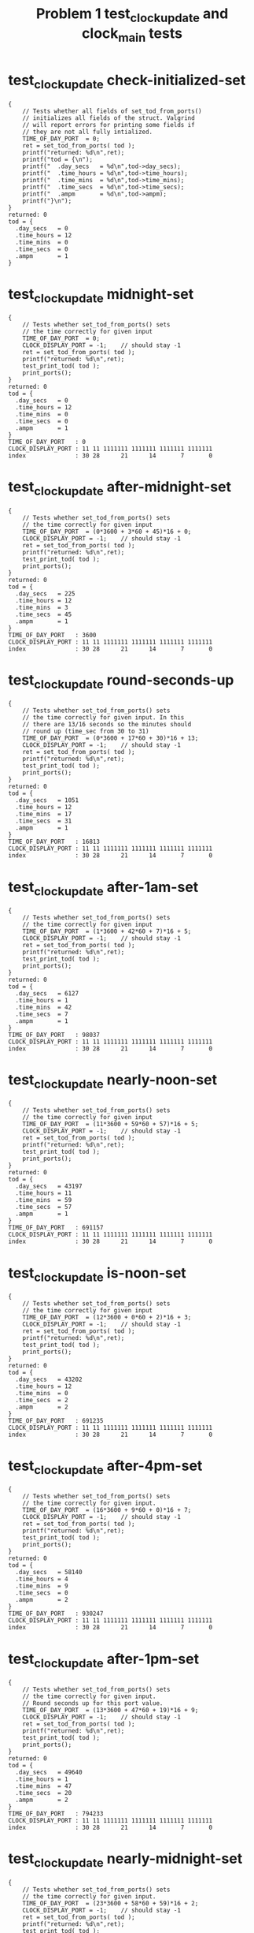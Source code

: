 #+TITLE: Problem 1 test_clock_update and clock_main tests
#+TESTY: PREFIX="prob1"
#+TESTY: USE_VALGRIND=1

* test_clock_update check-initialized-set
#+TESTY: program='./test_clock_update check-initialized-set'
#+BEGIN_SRC text
{
    // Tests whether all fields of set_tod_from_ports()
    // initializes all fields of the struct. Valgrind
    // will report errors for printing some fields if
    // they are not all fully intialized.
    TIME_OF_DAY_PORT  = 0;
    ret = set_tod_from_ports( tod );
    printf("returned: %d\n",ret);
    printf("tod = {\n"); 
    printf("  .day_secs   = %d\n",tod->day_secs);
    printf("  .time_hours = %d\n",tod->time_hours);
    printf("  .time_mins  = %d\n",tod->time_mins);
    printf("  .time_secs  = %d\n",tod->time_secs);
    printf("  .ampm       = %d\n",tod->ampm);
    printf("}\n");
}
returned: 0
tod = {
  .day_secs   = 0
  .time_hours = 12
  .time_mins  = 0
  .time_secs  = 0
  .ampm       = 1
}
#+END_SRC

* test_clock_update midnight-set
#+TESTY: program='./test_clock_update midnight-set'
#+BEGIN_SRC text
{
    // Tests whether set_tod_from_ports() sets
    // the time correctly for given input 
    TIME_OF_DAY_PORT  = 0;
    CLOCK_DISPLAY_PORT = -1;    // should stay -1
    ret = set_tod_from_ports( tod );
    printf("returned: %d\n",ret);
    test_print_tod( tod );
    print_ports();
}
returned: 0
tod = {
  .day_secs   = 0
  .time_hours = 12
  .time_mins  = 0
  .time_secs  = 0
  .ampm       = 1
}
TIME_OF_DAY_PORT   : 0
CLOCK_DISPLAY_PORT : 11 11 1111111 1111111 1111111 1111111
index              : 30 28      21      14       7       0
#+END_SRC

* test_clock_update after-midnight-set
#+TESTY: program='./test_clock_update after-midnight-set'

#+BEGIN_SRC text
{
    // Tests whether set_tod_from_ports() sets
    // the time correctly for given input 
    TIME_OF_DAY_PORT  = (0*3600 + 3*60 + 45)*16 + 0;
    CLOCK_DISPLAY_PORT = -1;    // should stay -1
    ret = set_tod_from_ports( tod );
    printf("returned: %d\n",ret);
    test_print_tod( tod );
    print_ports();
}
returned: 0
tod = {
  .day_secs   = 225
  .time_hours = 12
  .time_mins  = 3
  .time_secs  = 45
  .ampm       = 1
}
TIME_OF_DAY_PORT   : 3600
CLOCK_DISPLAY_PORT : 11 11 1111111 1111111 1111111 1111111
index              : 30 28      21      14       7       0
#+END_SRC

* test_clock_update round-seconds-up
#+TESTY: program='./test_clock_update round-seconds-up'

#+BEGIN_SRC text
{
    // Tests whether set_tod_from_ports() sets
    // the time correctly for given input. In this
    // there are 13/16 seconds so the minutes should
    // round up (time_sec from 30 to 31)
    TIME_OF_DAY_PORT  = (0*3600 + 17*60 + 30)*16 + 13;
    CLOCK_DISPLAY_PORT = -1;    // should stay -1
    ret = set_tod_from_ports( tod );
    printf("returned: %d\n",ret);
    test_print_tod( tod );
    print_ports();
}
returned: 0
tod = {
  .day_secs   = 1051
  .time_hours = 12
  .time_mins  = 17
  .time_secs  = 31
  .ampm       = 1
}
TIME_OF_DAY_PORT   : 16813
CLOCK_DISPLAY_PORT : 11 11 1111111 1111111 1111111 1111111
index              : 30 28      21      14       7       0
#+END_SRC

* test_clock_update after-1am-set
#+TESTY: program='./test_clock_update after-1am-set'

#+BEGIN_SRC text
{
    // Tests whether set_tod_from_ports() sets
    // the time correctly for given input 
    TIME_OF_DAY_PORT  = (1*3600 + 42*60 + 7)*16 + 5;
    CLOCK_DISPLAY_PORT = -1;    // should stay -1
    ret = set_tod_from_ports( tod );
    printf("returned: %d\n",ret);
    test_print_tod( tod );
    print_ports();
}
returned: 0
tod = {
  .day_secs   = 6127
  .time_hours = 1
  .time_mins  = 42
  .time_secs  = 7
  .ampm       = 1
}
TIME_OF_DAY_PORT   : 98037
CLOCK_DISPLAY_PORT : 11 11 1111111 1111111 1111111 1111111
index              : 30 28      21      14       7       0
#+END_SRC

* test_clock_update nearly-noon-set
#+TESTY: program='./test_clock_update nearly-noon-set'

#+BEGIN_SRC text
{
    // Tests whether set_tod_from_ports() sets
    // the time correctly for given input 
    TIME_OF_DAY_PORT  = (11*3600 + 59*60 + 57)*16 + 5;
    CLOCK_DISPLAY_PORT = -1;    // should stay -1
    ret = set_tod_from_ports( tod );
    printf("returned: %d\n",ret);
    test_print_tod( tod );
    print_ports();
}
returned: 0
tod = {
  .day_secs   = 43197
  .time_hours = 11
  .time_mins  = 59
  .time_secs  = 57
  .ampm       = 1
}
TIME_OF_DAY_PORT   : 691157
CLOCK_DISPLAY_PORT : 11 11 1111111 1111111 1111111 1111111
index              : 30 28      21      14       7       0
#+END_SRC

* test_clock_update is-noon-set
#+TESTY: program='./test_clock_update is-noon-set'

#+BEGIN_SRC text
{
    // Tests whether set_tod_from_ports() sets
    // the time correctly for given input 
    TIME_OF_DAY_PORT  = (12*3600 + 0*60 + 2)*16 + 3;
    CLOCK_DISPLAY_PORT = -1;    // should stay -1
    ret = set_tod_from_ports( tod );
    printf("returned: %d\n",ret);
    test_print_tod( tod );
    print_ports();
}
returned: 0
tod = {
  .day_secs   = 43202
  .time_hours = 12
  .time_mins  = 0
  .time_secs  = 2
  .ampm       = 2
}
TIME_OF_DAY_PORT   : 691235
CLOCK_DISPLAY_PORT : 11 11 1111111 1111111 1111111 1111111
index              : 30 28      21      14       7       0
#+END_SRC

* test_clock_update after-4pm-set
#+TESTY: program='./test_clock_update after-4pm-set'

#+BEGIN_SRC text
{
    // Tests whether set_tod_from_ports() sets
    // the time correctly for given input. 
    TIME_OF_DAY_PORT  = (16*3600 + 9*60 + 0)*16 + 7;
    CLOCK_DISPLAY_PORT = -1;    // should stay -1
    ret = set_tod_from_ports( tod );
    printf("returned: %d\n",ret);
    test_print_tod( tod );
    print_ports();
}
returned: 0
tod = {
  .day_secs   = 58140
  .time_hours = 4
  .time_mins  = 9
  .time_secs  = 0
  .ampm       = 2
}
TIME_OF_DAY_PORT   : 930247
CLOCK_DISPLAY_PORT : 11 11 1111111 1111111 1111111 1111111
index              : 30 28      21      14       7       0
#+END_SRC

* test_clock_update after-1pm-set
#+TESTY: program='./test_clock_update after-1pm-set'

#+BEGIN_SRC text
{
    // Tests whether set_tod_from_ports() sets
    // the time correctly for given input. 
    // Round seconds up for this port value.
    TIME_OF_DAY_PORT  = (13*3600 + 47*60 + 19)*16 + 9;
    CLOCK_DISPLAY_PORT = -1;    // should stay -1
    ret = set_tod_from_ports( tod );
    printf("returned: %d\n",ret);
    test_print_tod( tod );
    print_ports();
}
returned: 0
tod = {
  .day_secs   = 49640
  .time_hours = 1
  .time_mins  = 47
  .time_secs  = 20
  .ampm       = 2
}
TIME_OF_DAY_PORT   : 794233
CLOCK_DISPLAY_PORT : 11 11 1111111 1111111 1111111 1111111
index              : 30 28      21      14       7       0
#+END_SRC

* test_clock_update nearly-midnight-set
#+TESTY: program='./test_clock_update nearly-midnight-set'

#+BEGIN_SRC text
{
    // Tests whether set_tod_from_ports() sets
    // the time correctly for given input. 
    TIME_OF_DAY_PORT  = (23*3600 + 58*60 + 59)*16 + 2;
    CLOCK_DISPLAY_PORT = -1;    // should stay -1
    ret = set_tod_from_ports( tod );
    printf("returned: %d\n",ret);
    test_print_tod( tod );
    print_ports();
}
returned: 0
tod = {
  .day_secs   = 86339
  .time_hours = 11
  .time_mins  = 58
  .time_secs  = 59
  .ampm       = 2
}
TIME_OF_DAY_PORT   : 1381426
CLOCK_DISPLAY_PORT : 11 11 1111111 1111111 1111111 1111111
index              : 30 28      21      14       7       0
#+END_SRC

* test_clock_update check-initialized-display
#+TESTY: program='./test_clock_update check-initialized-display'
#+BEGIN_SRC text
{
    // Tests whether the int pointed to by dispint is
    // fully initialized by set_display_from_tod().
    // Valgrind will report errors when tryint to print
    // it if all bits are not set in it. Typically this
    // is done by setting dispint to 0 at the start of
    // the function.
    tod->day_secs   = (5*3600 + 19*60 + 48);
    tod->time_hours = 5;
    tod->time_mins  = 19;
    tod->time_secs  = 48;
    tod->ampm       = 1;
    ret = set_display_from_tod(*tod, dispint);
    printf("dispint in hex: %08X\n", *dispint);
}
dispint in hex: 101AD26F
#+END_SRC

* test_clock_update check-anything-display
#+TESTY: program='./test_clock_update check-anything-display'
#+BEGIN_SRC text
{
    // Tests whether the int pointed to by dispint can be
    // an arbitrary bit pattern and
    // set_display_from_tod() will still work correctly,
    // that it is not assuemd to be 0 or FFF...
    tod->day_secs   = (5*3600 + 19*60 + 48);
    tod->time_hours = 5;
    tod->time_mins  = 19;
    tod->time_secs  = 48;
    tod->ampm       = 1;
    *dispint = 0xFFFFFFFF;
    ret = set_display_from_tod(*tod, dispint);
    print_display_and_ports(ret, dispint);
    *dispint = 0xAAAAAAAA;
    ret = set_display_from_tod(*tod, dispint);
    print_display_and_ports(ret, dispint);
    *dispint = 0x02020202;
    ret = set_display_from_tod(*tod, dispint);
    print_display_and_ports(ret, dispint);
}
ret: 0
dispint bits       : 00 01 0000000 1101011 0100100 1101111
index              : 30 28      21      14       7       0

TIME_OF_DAY_PORT   : 0
CLOCK_DISPLAY_PORT : 00 00 0000000 0000000 0000000 0000000
index              : 30 28      21      14       7       0

Display based on dispint:
     ####      # ####   
     #         # #  #   
     #    o    # #  #   
     ####      # ####   
        # o    #    #   
        #      #    # AM
     ####      # ####   
ret: 0
dispint bits       : 00 01 0000000 1101011 0100100 1101111
index              : 30 28      21      14       7       0

TIME_OF_DAY_PORT   : 0
CLOCK_DISPLAY_PORT : 00 01 0000000 1101011 0100100 1101111
index              : 30 28      21      14       7       0

Display based on dispint:
     ####      # ####   
     #         # #  #   
     #    o    # #  #   
     ####      # ####   
        # o    #    #   
        #      #    # AM
     ####      # ####   
ret: 0
dispint bits       : 00 01 0000000 1101011 0100100 1101111
index              : 30 28      21      14       7       0

TIME_OF_DAY_PORT   : 0
CLOCK_DISPLAY_PORT : 00 01 0000000 1101011 0100100 1101111
index              : 30 28      21      14       7       0

Display based on dispint:
     ####      # ####   
     #         # #  #   
     #    o    # #  #   
     ####      # ####   
        # o    #    #   
        #      #    # AM
     ####      # ####   
#+END_SRC

* test_clock_update after-1am-display
#+TESTY: program='./test_clock_update after-1am-display'

#+BEGIN_SRC text
{
    // Tests whether set_display_from_tod() sets
    // the the specified integer bits correctly from
    // a tod struct. 
    tod->day_secs   = 1*3600 + 52*60 + 7;
    tod->time_hours = 1;
    tod->time_mins  = 42;
    tod->time_secs  = 7;
    tod->ampm       = 1;
    TIME_OF_DAY_PORT  = -1;     // should stay -1
    CLOCK_DISPLAY_PORT = -1;    // should stay -1
    ret = set_display_from_tod(*tod, dispint);
    print_display_and_ports(ret, dispint);
}
ret: 0
dispint bits       : 00 01 0000000 0100100 0101110 1011101
index              : 30 28      21      14       7       0

TIME_OF_DAY_PORT   : -1
CLOCK_DISPLAY_PORT : 11 11 1111111 1111111 1111111 1111111
index              : 30 28      21      14       7       0

Display based on dispint:
        #   #  # ####   
        #   #  #    #   
        # o #  #    #   
        #   #### ####   
        # o    # #      
        #      # #    AM
        #      # ####   
#+END_SRC

* test_clock_update nearly-noon-display
#+TESTY: program='./test_clock_update nearly-noon-display'

#+BEGIN_SRC text
{
    // Tests whether set_display_from_tod() sets
    // the the specified integer bits correctly from
    // a tod struct. 
    tod->day_secs   = 11*3600 + 58*60 + 57;
    tod->time_hours = 11;
    tod->time_mins  = 58;
    tod->time_secs  = 57;
    tod->ampm       = 1;
    TIME_OF_DAY_PORT  = -1;     // should stay -1
    CLOCK_DISPLAY_PORT = -1;    // should stay -1
    ret = set_display_from_tod(*tod, dispint);
    print_display_and_ports(ret, dispint);
}
ret: 0
dispint bits       : 00 01 0100100 0100100 1101011 1111111
index              : 30 28      21      14       7       0

TIME_OF_DAY_PORT   : -1
CLOCK_DISPLAY_PORT : 11 11 1111111 1111111 1111111 1111111
index              : 30 28      21      14       7       0

Display based on dispint:
   #    #   #### ####   
   #    #   #    #  #   
   #    # o #    #  #   
   #    #   #### ####   
   #    # o    # #  #   
   #    #      # #  # AM
   #    #   #### ####   
#+END_SRC

* test_clock_update is-noon-display
#+TESTY: program='./test_clock_update is-noon-display'

#+BEGIN_SRC text
{
    // Tests whether set_display_from_tod() sets
    // the the specified integer bits correctly from
    // a tod struct. 
    tod->day_secs   = (12*3600 + 0*60 + 2);
    tod->time_hours = 11;
    tod->time_mins  = 58;
    tod->time_secs  = 57;
    tod->ampm       = 2;
    TIME_OF_DAY_PORT  = -1;     // should stay -1
    CLOCK_DISPLAY_PORT = -1;    // should stay -1
    ret = set_display_from_tod(*tod, dispint);
    print_display_and_ports(ret, dispint);
}
ret: 0
dispint bits       : 00 10 0100100 0100100 1101011 1111111
index              : 30 28      21      14       7       0

TIME_OF_DAY_PORT   : -1
CLOCK_DISPLAY_PORT : 11 11 1111111 1111111 1111111 1111111
index              : 30 28      21      14       7       0

Display based on dispint:
   #    #   #### ####   
   #    #   #    #  #   
   #    # o #    #  #   
   #    #   #### ####   
   #    # o    # #  #   
   #    #      # #  #   
   #    #   #### #### PM
#+END_SRC

* test_clock_update after-1pm-display
#+TESTY: program='./test_clock_update after-1pm-display'

#+BEGIN_SRC text
{
    // Tests whether set_display_from_tod() sets
    // the the specified integer bits correctly from
    // a tod struct. 
    tod->day_secs   = (13*3600 + 47*60 + 20);
    tod->time_hours = 1;
    tod->time_mins  = 47;
    tod->time_secs  = 20;
    tod->ampm       = 2;
    TIME_OF_DAY_PORT  = -1;     // should stay -1
    CLOCK_DISPLAY_PORT = -1;    // should stay -1
    ret = set_display_from_tod(*tod, dispint);
    print_display_and_ports(ret, dispint);
}
ret: 0
dispint bits       : 00 10 0000000 0100100 0101110 0100101
index              : 30 28      21      14       7       0

TIME_OF_DAY_PORT   : -1
CLOCK_DISPLAY_PORT : 11 11 1111111 1111111 1111111 1111111
index              : 30 28      21      14       7       0

Display based on dispint:
        #   #  # ####   
        #   #  #    #   
        # o #  #    #   
        #   ####    #   
        # o    #    #   
        #      #    #   
        #      #    # PM
#+END_SRC

* test_clock_update after-4pm-display
#+TESTY: program='./test_clock_update after-4pm-display'

#+BEGIN_SRC text
{
    // Tests whether set_display_from_tod() sets
    // the the specified integer bits correctly from
    // a tod struct. 
    tod->day_secs   = (16*3600 + 9*60 + 0);
    tod->time_hours = 4;
    tod->time_mins  = 9;
    tod->time_secs  = 0;
    tod->ampm       = 2;
    TIME_OF_DAY_PORT  = -1;     // should stay -1
    CLOCK_DISPLAY_PORT = -1;    // should stay -1
    ret = set_display_from_tod(*tod, dispint);
    print_display_and_ports(ret, dispint);
}
ret: 0
dispint bits       : 00 10 0000000 0101110 1110111 1101111
index              : 30 28      21      14       7       0

TIME_OF_DAY_PORT   : -1
CLOCK_DISPLAY_PORT : 11 11 1111111 1111111 1111111 1111111
index              : 30 28      21      14       7       0

Display based on dispint:
     #  #   #### ####   
     #  #   #  # #  #   
     #  # o #  # #  #   
     ####   #  # ####   
        # o #  #    #   
        #   #  #    #   
        #   #### #### PM
#+END_SRC

* test_clock_update nearly-midnight-display
#+TESTY: program='./test_clock_update nearly-midnight-display'

#+BEGIN_SRC text
{
    // Tests whether set_display_from_tod() sets
    // the the specified integer bits correctly from
    // a tod struct. 
    tod->day_secs   = (23*3600 + 58*60 + 59);
    tod->time_hours = 11;
    tod->time_mins  = 58;
    tod->time_secs  = 59;
    tod->ampm       = 2;
    TIME_OF_DAY_PORT  = -1;     // should stay -1
    CLOCK_DISPLAY_PORT = -1;    // should stay -1
    ret = set_display_from_tod(*tod, dispint);
    print_display_and_ports(ret, dispint);
}
ret: 0
dispint bits       : 00 10 0100100 0100100 1101011 1111111
index              : 30 28      21      14       7       0

TIME_OF_DAY_PORT   : -1
CLOCK_DISPLAY_PORT : 11 11 1111111 1111111 1111111 1111111
index              : 30 28      21      14       7       0

Display based on dispint:
   #    #   #### ####   
   #    #   #    #  #   
   #    # o #    #  #   
   #    #   #### ####   
   #    # o    # #  #   
   #    #      # #  #   
   #    #   #### #### PM
#+END_SRC

* test_clock_update after-1am-update
#+TESTY: program='./test_clock_update after-1am-update'

#+BEGIN_SRC text
{
    // Tests whether clock_update() correctly changes
    // CLOCK_DISPLAY_PORT to target bits based on
    // TIME_OF_DAY_PORT
    TIME_OF_DAY_PORT  = (1*3600 + 42*60 + 7)*16 + 5;
    CLOCK_DISPLAY_PORT = -1;
    ret = clock_update();   // updates DISPLAY
    printf("ret: %d\n",ret);
    print_ports();  printf("\n");
    printf("Display based on CLOCK_DISPLAY_PORT:\n");
    print_clock_display();
}
ret: 0
TIME_OF_DAY_PORT   : 98037
CLOCK_DISPLAY_PORT : 00 01 0000000 0100100 0101110 1011101
index              : 30 28      21      14       7       0

Display based on CLOCK_DISPLAY_PORT:
        #   #  # ####   
        #   #  #    #   
        # o #  #    #   
        #   #### ####   
        # o    # #      
        #      # #    AM
        #      # ####   
#+END_SRC

* test_clock_update nearly-noon-update
#+TESTY: program='./test_clock_update nearly-noon-update'

#+BEGIN_SRC text
{
    // Tests whether clock_update() correctly changes
    // CLOCK_DISPLAY_PORT to target bits based on
    // TIME_OF_DAY_PORT
    TIME_OF_DAY_PORT  = (11*3600 + 59*60 + 57)*16 + 5;
    CLOCK_DISPLAY_PORT = -1;
    ret = clock_update();   // updates DISPLAY
    printf("ret: %d\n",ret);
    print_ports();  printf("\n");
    printf("Display based on CLOCK_DISPLAY_PORT:\n");
    print_clock_display();
}
ret: 0
TIME_OF_DAY_PORT   : 691157
CLOCK_DISPLAY_PORT : 00 01 0100100 0100100 1101011 1101111
index              : 30 28      21      14       7       0

Display based on CLOCK_DISPLAY_PORT:
   #    #   #### ####   
   #    #   #    #  #   
   #    # o #    #  #   
   #    #   #### ####   
   #    # o    #    #   
   #    #      #    # AM
   #    #   #### ####   
#+END_SRC

* test_clock_update is-noon-update
#+TESTY: program='./test_clock_update is-noon-update'

#+BEGIN_SRC text
{
    // Tests whether clock_update() correctly changes
    // CLOCK_DISPLAY_PORT to target bits based on
    // TIME_OF_DAY_PORT
    TIME_OF_DAY_PORT  = (12*3600 + 0*60 + 2)*16 + 3;
    CLOCK_DISPLAY_PORT = -1;
    ret = clock_update();   // updates DISPLAY
    printf("ret: %d\n",ret);
    print_ports();  printf("\n");
    printf("Display based on CLOCK_DISPLAY_PORT:\n");
    print_clock_display();
}
ret: 0
TIME_OF_DAY_PORT   : 691235
CLOCK_DISPLAY_PORT : 00 10 0100100 1011101 1110111 1110111
index              : 30 28      21      14       7       0

Display based on CLOCK_DISPLAY_PORT:
   # ####   #### ####   
   #    #   #  # #  #   
   #    # o #  # #  #   
   # ####   #  # #  #   
   # #    o #  # #  #   
   # #      #  # #  #   
   # ####   #### #### PM
#+END_SRC

* test_clock_update after-1pm-update
#+TESTY: program='./test_clock_update after-1pm-update'

#+BEGIN_SRC text
{
    // Tests whether clock_update() correctly changes
    // CLOCK_DISPLAY_PORT to target bits based on
    // TIME_OF_DAY_PORT
    // Round seconds up for this port value.
    TIME_OF_DAY_PORT  = (13*3600 + 2*60 + 0)*16 + 9;
    CLOCK_DISPLAY_PORT = -1;
    ret = clock_update();   // updates DISPLAY
    printf("ret: %d\n",ret);
    print_ports();  printf("\n");
    printf("Display based on CLOCK_DISPLAY_PORT:\n");
    print_clock_display();
}
ret: 0
TIME_OF_DAY_PORT   : 750729
CLOCK_DISPLAY_PORT : 00 10 0000000 0100100 1110111 1011101
index              : 30 28      21      14       7       0

Display based on CLOCK_DISPLAY_PORT:
        #   #### ####   
        #   #  #    #   
        # o #  #    #   
        #   #  # ####   
        # o #  # #      
        #   #  # #      
        #   #### #### PM
#+END_SRC

* test_clock_update after-10pm-update
#+TESTY: program='./test_clock_update after-10pm-update'

#+BEGIN_SRC text
{
    // Tests whether clock_update() correctly changes
    // CLOCK_DISPLAY_PORT to target bits based on
    // TIME_OF_DAY_PORT
    TIME_OF_DAY_PORT  = (22*3600 + 46*60 + 21)*16 + 3;
    CLOCK_DISPLAY_PORT = -1;
    ret = clock_update();   // updates DISPLAY
    printf("ret: %d\n",ret);
    print_ports();  printf("\n");
    printf("Display based on CLOCK_DISPLAY_PORT:\n");
    print_clock_display();
}
ret: 0
TIME_OF_DAY_PORT   : 1311699
CLOCK_DISPLAY_PORT : 00 10 0100100 1110111 0101110 1111011
index              : 30 28      21      14       7       0

Display based on CLOCK_DISPLAY_PORT:
   # ####   #  # ####   
   # #  #   #  # #      
   # #  # o #  # #      
   # #  #   #### ####   
   # #  # o    # #  #   
   # #  #      # #  #   
   # ####      # #### PM
#+END_SRC

* test_clock_update nearly-midnight-update
#+TESTY: program='./test_clock_update nearly-midnight-update'

#+BEGIN_SRC text
{
    // Tests whether clock_update() correctly changes
    // CLOCK_DISPLAY_PORT to target bits based on
    // TIME_OF_DAY_PORT
    TIME_OF_DAY_PORT  = (23*3600 + 58*60 + 59)*16 + 2;
    CLOCK_DISPLAY_PORT = -1;
    ret = clock_update();   // updates DISPLAY
    printf("ret: %d\n",ret);
    print_ports();  printf("\n");
    printf("Display based on CLOCK_DISPLAY_PORT:\n");
    print_clock_display();
}
ret: 0
TIME_OF_DAY_PORT   : 1381426
CLOCK_DISPLAY_PORT : 00 10 0100100 0100100 1101011 1111111
index              : 30 28      21      14       7       0

Display based on CLOCK_DISPLAY_PORT:
   #    #   #### ####   
   #    #   #    #  #   
   #    # o #    #  #   
   #    #   #### ####   
   #    # o    # #  #   
   #    #      # #  #   
   #    #   #### #### PM
#+END_SRC

* test_clock_update bad-port-range-set
#+TESTY: program='./test_clock_update bad-port-range-set'

#+BEGIN_SRC text
{
    // Checks that when the port has a negative or
    // too-large value, set_tod_from_ports() errors
    // out and does not alter the tod struct
    TIME_OF_DAY_PORT  = -211;   // negative
    CLOCK_DISPLAY_PORT = -1;    // should stay -1
    tod->day_secs   = 0;
    tod->time_hours = 0;        // should not change these
    tod->time_mins  = 0;
    tod->time_secs  = 0;
    tod->ampm       = 0;
    ret = set_tod_from_ports( tod );
    printf("returned: %d\n",ret);
    test_print_tod( tod );
    print_ports();
                         // port is too high
    TIME_OF_DAY_PORT  = (24*3600 + 3*60 + 2)*16 + 5;
    CLOCK_DISPLAY_PORT = -1;    // should stay -1
    tod->day_secs   = -1;
    tod->time_hours = -1;        // should not change these
    tod->time_mins  = -1;
    tod->time_secs  = -1;
    tod->ampm       = -1;
    ret = set_tod_from_ports( tod );
    printf("returned: %d\n",ret);
    test_print_tod( tod );
    print_ports();
}
returned: 1
tod = {
  .day_secs   = 0
  .time_hours = 0
  .time_mins  = 0
  .time_secs  = 0
  .ampm       = 0
}
TIME_OF_DAY_PORT   : -211
CLOCK_DISPLAY_PORT : 11 11 1111111 1111111 1111111 1111111
index              : 30 28      21      14       7       0
returned: 1
tod = {
  .day_secs   = -1
  .time_hours = -1
  .time_mins  = -1
  .time_secs  = -1
  .ampm       = -1
}
TIME_OF_DAY_PORT   : 1385317
CLOCK_DISPLAY_PORT : 11 11 1111111 1111111 1111111 1111111
index              : 30 28      21      14       7       0
#+END_SRC

* test_clock_update bad-port-range-update
#+TESTY: program='./test_clock_update bad-port-range-update'

#+BEGIN_SRC text
{
    // Checks that when the port has a negative or
    // too-large value, clock_update() errors
    // out and does not alter anything.
    TIME_OF_DAY_PORT  = (25*3600 + 23*60 + 32)*16 + 2;
    CLOCK_DISPLAY_PORT = -1;
    ret = clock_update();   // should error
    printf("ret: %d\n",ret);
    print_ports();  printf("\n");
    printf("Display based on CLOCK_DISPLAY_PORT:\n");
    print_clock_display();

    TIME_OF_DAY_PORT  = -4097;
    CLOCK_DISPLAY_PORT = 0;
    ret = clock_update();   // should error
    printf("ret: %d\n",ret);
    print_ports();  printf("\n");
    printf("Display based on CLOCK_DISPLAY_PORT:\n");
    print_clock_display();
}
ret: 1
TIME_OF_DAY_PORT   : 1462594
CLOCK_DISPLAY_PORT : 11 11 1111111 1111111 1111111 1111111
index              : 30 28      21      14       7       0

Display based on CLOCK_DISPLAY_PORT:
#### ####   #### ####   
#  # #  #   #  # #  #   
#  # #  # o #  # #  #   
#### ####   #### ####   
#  # #  # o #  # #  #   
#  # #  #   #  # #  # AM
#### ####   #### #### PM
ret: 1
TIME_OF_DAY_PORT   : -4097
CLOCK_DISPLAY_PORT : 00 00 0000000 0000000 0000000 0000000
index              : 30 28      21      14       7       0

Display based on CLOCK_DISPLAY_PORT:
                        
                        
          o             
                        
          o             
                        
                        
#+END_SRC

* test_clock_update field-ranges-display
#+TESTY: program='./test_clock_update field-ranges-display'

#+BEGIN_SRC text
{
    // Tests whether set_display_from_tod() checks for
    // ranges of hours, minutes, seconds, etc. and errors
    // out if they are invalid.
    printf("HOURS BAD\n");
    tod->day_secs   = (22*3600 + 31*60 + 33);
    tod->time_hours = -5;       // negative
    tod->time_mins  = 31;
    tod->time_secs  = 33;
    tod->ampm       = 2;
    TIME_OF_DAY_PORT  = -1;     // should stay -1
    CLOCK_DISPLAY_PORT = -1;    // should stay -1
    *dispint = -1;              // should stay -1
    ret = set_display_from_tod(*tod, dispint);
    print_display_and_ports(ret, dispint);
    printf("MINUTES BAD\n");
    tod->day_secs   = (22*3600 + 31*60 + 33);
    tod->time_hours = 22;
    tod->time_mins  = 76;       // too large
    tod->time_secs  = 33;
    tod->ampm       = 2;
    TIME_OF_DAY_PORT  = -1;     // should stay -1
    CLOCK_DISPLAY_PORT = -1;    // should stay -1
    *dispint = 0;              // should stay 0
    ret = set_display_from_tod(*tod, dispint);
    print_display_and_ports(ret, dispint);
    printf("SECONDS BAD\n");
    tod->day_secs   = (22*3600 + 31*60 + 33);
    tod->time_hours = 22;
    tod->time_mins  = 31;
    tod->time_secs  = -33;      // negative
    tod->ampm       = 2;
    TIME_OF_DAY_PORT  = -1;     // should stay -1
    CLOCK_DISPLAY_PORT = -1;    // should stay -1
    *dispint = -1;              // should stay -1
    ret = set_display_from_tod(*tod, dispint);
    print_display_and_ports(ret, dispint);
    printf("AMPM BAD\n");
    tod->day_secs   = (22*3600 + 31*60 + 33);
    tod->time_hours = 22;
    tod->time_mins  = 31;
    tod->time_secs  = -33;      // negative
    tod->ampm       = 0;
    TIME_OF_DAY_PORT  = -1;     // should stay -1
    CLOCK_DISPLAY_PORT = 0;     // should stay -1
    *dispint = 0;               // should stay 0
    ret = set_display_from_tod(*tod, dispint);
    print_display_and_ports(ret, dispint);
}
HOURS BAD
ret: 1
dispint bits       : 11 11 1111111 1111111 1111111 1111111
index              : 30 28      21      14       7       0

TIME_OF_DAY_PORT   : -1
CLOCK_DISPLAY_PORT : 11 11 1111111 1111111 1111111 1111111
index              : 30 28      21      14       7       0

Display based on dispint:
#### ####   #### ####   
#  # #  #   #  # #  #   
#  # #  # o #  # #  #   
#### ####   #### ####   
#  # #  # o #  # #  #   
#  # #  #   #  # #  # AM
#### ####   #### #### PM
MINUTES BAD
ret: 1
dispint bits       : 00 00 0000000 0000000 0000000 0000000
index              : 30 28      21      14       7       0

TIME_OF_DAY_PORT   : -1
CLOCK_DISPLAY_PORT : 11 11 1111111 1111111 1111111 1111111
index              : 30 28      21      14       7       0

Display based on dispint:
                        
                        
          o             
                        
          o             
                        
                        
SECONDS BAD
ret: 1
dispint bits       : 11 11 1111111 1111111 1111111 1111111
index              : 30 28      21      14       7       0

TIME_OF_DAY_PORT   : -1
CLOCK_DISPLAY_PORT : 11 11 1111111 1111111 1111111 1111111
index              : 30 28      21      14       7       0

Display based on dispint:
#### ####   #### ####   
#  # #  #   #  # #  #   
#  # #  # o #  # #  #   
#### ####   #### ####   
#  # #  # o #  # #  #   
#  # #  #   #  # #  # AM
#### ####   #### #### PM
AMPM BAD
ret: 1
dispint bits       : 00 00 0000000 0000000 0000000 0000000
index              : 30 28      21      14       7       0

TIME_OF_DAY_PORT   : -1
CLOCK_DISPLAY_PORT : 00 00 0000000 0000000 0000000 0000000
index              : 30 28      21      14       7       0

Display based on dispint:
                        
                        
          o             
                        
          o             
                        
                        
#+END_SRC

* test_clock_update repeated-calls-set
#+TESTY: program='./test_clock_update repeated-calls-set'

#+BEGIN_SRC text
{
    // Tests whether repeated calls to set_tod_from_ports() 
    // work correctly for given inputs. 
    printf("\n====AFTER 1 AM====\n");
    TIME_OF_DAY_PORT  = (1*3600 + 36*60 + 18)*16 + 2;
    CLOCK_DISPLAY_PORT = -1;    // should stay -1
    ret = set_tod_from_ports( tod );
    printf("returned: %d\n",ret);
    test_print_tod( tod );
    print_ports();
    printf("\n====NEARLY MIDNIGHT====\n");
    TIME_OF_DAY_PORT  = (23*3600 + 54*60 + 13)*16 + 1;
    CLOCK_DISPLAY_PORT = -1;    // should stay -1
    ret = set_tod_from_ports( tod );
    printf("returned: %d\n",ret);
    test_print_tod( tod );
    print_ports();
    printf("\n====LATE MORNING (round seconds up)====\n");
    TIME_OF_DAY_PORT  = (10*3600 + 46*60 + 35)*16 + 12;
    CLOCK_DISPLAY_PORT = -1;    // should stay -1
    ret = set_tod_from_ports( tod );
    printf("returned: %d\n",ret);
    test_print_tod( tod );
    print_ports();
}

====AFTER 1 AM====
returned: 0
tod = {
  .day_secs   = 5778
  .time_hours = 1
  .time_mins  = 36
  .time_secs  = 18
  .ampm       = 1
}
TIME_OF_DAY_PORT   : 92450
CLOCK_DISPLAY_PORT : 11 11 1111111 1111111 1111111 1111111
index              : 30 28      21      14       7       0

====NEARLY MIDNIGHT====
returned: 0
tod = {
  .day_secs   = 86053
  .time_hours = 11
  .time_mins  = 54
  .time_secs  = 13
  .ampm       = 2
}
TIME_OF_DAY_PORT   : 1376849
CLOCK_DISPLAY_PORT : 11 11 1111111 1111111 1111111 1111111
index              : 30 28      21      14       7       0

====LATE MORNING (round seconds up)====
returned: 0
tod = {
  .day_secs   = 38796
  .time_hours = 10
  .time_mins  = 46
  .time_secs  = 36
  .ampm       = 1
}
TIME_OF_DAY_PORT   : 620732
CLOCK_DISPLAY_PORT : 11 11 1111111 1111111 1111111 1111111
index              : 30 28      21      14       7       0
#+END_SRC

* test_clock_update repeated-calls-display
#+TESTY: program='./test_clock_update repeated-calls-display'

#+BEGIN_SRC text
{
    // Tests repeated set_display_from_tod() 
    // calls to determine if it works correctly 
    printf("\n====LATE MORNING====\n");
    tod->day_secs   = (11*3600 + 13*60 + 29);
    tod->time_hours = 11;
    tod->time_mins  = 13;
    tod->time_secs  = 29;
    tod->ampm       = 1;
    TIME_OF_DAY_PORT  = -1;     // should stay -1
    CLOCK_DISPLAY_PORT = -1;    // should stay -1
    ret = set_display_from_tod(*tod, dispint);
    print_display_and_ports(ret, dispint);
    printf("\n====JUST AFTER NOON====\n");
    tod->day_secs   = (12*3600 + 1*60 + 54);
    tod->time_hours = 12;
    tod->time_mins  = 1;
    tod->time_secs  = 54;
    tod->ampm       = 2;
    TIME_OF_DAY_PORT  = -1;     // should stay -1
    CLOCK_DISPLAY_PORT = -1;    // should stay -1
    ret = set_display_from_tod(*tod, dispint);
    print_display_and_ports(ret, dispint);
    printf("\n====AFTER 8 PM====\n");
    tod->day_secs   = (18*3600 + 7*60 + 6);
    tod->time_hours = 8;
    tod->time_mins  = 7;
    tod->time_secs  = 6;
    tod->ampm       = 2;
    TIME_OF_DAY_PORT  = -1;     // should stay -1
    CLOCK_DISPLAY_PORT = -1;    // should stay -1
    ret = set_display_from_tod(*tod, dispint);
    print_display_and_ports(ret, dispint);
}

====LATE MORNING====
ret: 0
dispint bits       : 00 01 0100100 0100100 0100100 1101101
index              : 30 28      21      14       7       0

TIME_OF_DAY_PORT   : -1
CLOCK_DISPLAY_PORT : 11 11 1111111 1111111 1111111 1111111
index              : 30 28      21      14       7       0

Display based on dispint:
   #    #      # ####   
   #    #      #    #   
   #    # o    #    #   
   #    #      # ####   
   #    # o    #    #   
   #    #      #    # AM
   #    #      # ####   

====JUST AFTER NOON====
ret: 0
dispint bits       : 00 10 0100100 1011101 1110111 0100100
index              : 30 28      21      14       7       0

TIME_OF_DAY_PORT   : -1
CLOCK_DISPLAY_PORT : 11 11 1111111 1111111 1111111 1111111
index              : 30 28      21      14       7       0

Display based on dispint:
   # ####   ####    #   
   #    #   #  #    #   
   #    # o #  #    #   
   # ####   #  #    #   
   # #    o #  #    #   
   # #      #  #    #   
   # ####   ####    # PM

====AFTER 8 PM====
ret: 0
dispint bits       : 00 10 0000000 1111111 1110111 0100101
index              : 30 28      21      14       7       0

TIME_OF_DAY_PORT   : -1
CLOCK_DISPLAY_PORT : 11 11 1111111 1111111 1111111 1111111
index              : 30 28      21      14       7       0

Display based on dispint:
     ####   #### ####   
     #  #   #  #    #   
     #  # o #  #    #   
     ####   #  #    #   
     #  # o #  #    #   
     #  #   #  #    #   
     ####   ####    # PM
#+END_SRC

* test_clock_update repeated-calls-update
#+TESTY: program='./test_clock_update repeated-calls-update'

#+BEGIN_SRC text
{
    // Tests whether repeated calls to clock_update()
    // work correctly for given inputs. 
    printf("\n====AFTER 12 AM====\n");
    TIME_OF_DAY_PORT  = (0*3600 + 35*60 + 21)*16 + 4;
    CLOCK_DISPLAY_PORT = -1;
    ret = clock_update();   // updates DISPLAY
    printf("ret: %d\n",ret);
    print_ports();  printf("\n");
    printf("Display based on CLOCK_DISPLAY_PORT:\n");
    print_clock_display();
    printf("\n====AFTER 8 AM====\n");
    TIME_OF_DAY_PORT  = (8*3600 + 11*60 + 2)*16 + 3;
    CLOCK_DISPLAY_PORT = -1;
    ret = clock_update();   // updates DISPLAY
    printf("ret: %d\n",ret);
    print_ports();  printf("\n");
    printf("Display based on CLOCK_DISPLAY_PORT:\n");
    print_clock_display();
    printf("\n====AFTER 11 PM====\n");
    TIME_OF_DAY_PORT  = (23*3600 + 3*60 + 48)*16 + 12;
    CLOCK_DISPLAY_PORT = -1;
    ret = clock_update();   // updates DISPLAY
    printf("ret: %d\n",ret);
    print_ports();  printf("\n");
    printf("Display based on CLOCK_DISPLAY_PORT:\n");
    print_clock_display();
}

====AFTER 12 AM====
ret: 0
TIME_OF_DAY_PORT   : 33940
CLOCK_DISPLAY_PORT : 00 01 0100100 1011101 1101101 1101011
index              : 30 28      21      14       7       0

Display based on CLOCK_DISPLAY_PORT:
   # ####   #### ####   
   #    #      # #      
   #    # o    # #      
   # ####   #### ####   
   # #    o    #    #   
   # #         #    # AM
   # ####   #### ####   

====AFTER 8 AM====
ret: 0
TIME_OF_DAY_PORT   : 471395
CLOCK_DISPLAY_PORT : 00 01 0000000 1111111 0100100 0100100
index              : 30 28      21      14       7       0

Display based on CLOCK_DISPLAY_PORT:
     ####      #    #   
     #  #      #    #   
     #  # o    #    #   
     ####      #    #   
     #  # o    #    #   
     #  #      #    # AM
     ####      #    #   

====AFTER 11 PM====
ret: 0
TIME_OF_DAY_PORT   : 1328460
CLOCK_DISPLAY_PORT : 00 10 0100100 0100100 1110111 1101101
index              : 30 28      21      14       7       0

Display based on CLOCK_DISPLAY_PORT:
   #    #   #### ####   
   #    #   #  #    #   
   #    # o #  #    #   
   #    #   #  # ####   
   #    # o #  #    #   
   #    #   #  #    #   
   #    #   #### #### PM
#+END_SRC

* clock_main 197536 is 3:25am

#+TESTY: program='./clock_main 197536'
#+BEGIN_SRC text
TIME_OF_DAY_PORT set to: 197536
result = set_tod_from_ports(&tod );
result: 0
tod = {
  .day_secs   = 12346
  .time_hours = 3
  .time_mins  = 25
  .time_secs  = 46
  .ampm       = 1
}              
Simulated time is: 03 : 25 : 46 am
result = set_display_from_tod(tod, &display);
result: 0
display is
bits:  00 01 0000000 1101101 1011101 1101011
index: 30 28      21      14       7       0

result = clock_update();
result: 0
CLOCK_DISPLAY_PORT is
bits:  00 01 0000000 1101101 1011101 1101011
index: 30 28      21      14       7       0

Clock Display:
     ####   #### ####   
        #      # #      
        # o    # #      
     ####   #### ####   
        # o #       #   
        #   #       # AM
     ####   #### ####   
#+END_SRC

* clock_main 384581 is 6:40am
#+TESTY: program='./clock_main 384581'

#+BEGIN_SRC text
TIME_OF_DAY_PORT set to: 384581
result = set_tod_from_ports(&tod );
result: 0
tod = {
  .day_secs   = 24036
  .time_hours = 6
  .time_mins  = 40
  .time_secs  = 36
  .ampm       = 1
}              
Simulated time is: 06 : 40 : 36 am
result = set_display_from_tod(tod, &display);
result: 0
display is
bits:  00 01 0000000 1111011 0101110 1110111
index: 30 28      21      14       7       0

result = clock_update();
result: 0
CLOCK_DISPLAY_PORT is
bits:  00 01 0000000 1111011 0101110 1110111
index: 30 28      21      14       7       0

Clock Display:
     ####   #  # ####   
     #      #  # #  #   
     #    o #  # #  #   
     ####   #### #  #   
     #  # o    # #  #   
     #  #      # #  # AM
     ####      # ####   
#+END_SRC

* clock_main 1097943 is 7:03pm
#+TESTY: program='./clock_main 1097943'

#+BEGIN_SRC text
TIME_OF_DAY_PORT set to: 1097943
result = set_tod_from_ports(&tod );
result: 0
tod = {
  .day_secs   = 68621
  .time_hours = 7
  .time_mins  = 3
  .time_secs  = 41
  .ampm       = 2
}              
Simulated time is: 07 : 03 : 41 pm
result = set_display_from_tod(tod, &display);
result: 0
display is
bits:  00 10 0000000 0100101 1110111 1101101
index: 30 28      21      14       7       0

result = clock_update();
result: 0
CLOCK_DISPLAY_PORT is
bits:  00 10 0000000 0100101 1110111 1101101
index: 30 28      21      14       7       0

Clock Display:
     ####   #### ####   
        #   #  #    #   
        # o #  #    #   
        #   #  # ####   
        # o #  #    #   
        #   #  #    #   
        #   #### #### PM
#+END_SRC

* clock_main 687359 is 11:56am
#+TESTY: program='./clock_main 687359'

#+BEGIN_SRC text
TIME_OF_DAY_PORT set to: 687359
result = set_tod_from_ports(&tod );
result: 0
tod = {
  .day_secs   = 42960
  .time_hours = 11
  .time_mins  = 56
  .time_secs  = 0
  .ampm       = 1
}              
Simulated time is: 11 : 56 : 00 am
result = set_display_from_tod(tod, &display);
result: 0
display is
bits:  00 01 0100100 0100100 1101011 1111011
index: 30 28      21      14       7       0

result = clock_update();
result: 0
CLOCK_DISPLAY_PORT is
bits:  00 01 0100100 0100100 1101011 1111011
index: 30 28      21      14       7       0

Clock Display:
   #    #   #### ####   
   #    #   #    #      
   #    # o #    #      
   #    #   #### ####   
   #    # o    # #  #   
   #    #      # #  # AM
   #    #   #### ####   
#+END_SRC

* clock_main 1276954 is 10:10pm
#+TESTY: program='./clock_main  1276954'

#+BEGIN_SRC text
TIME_OF_DAY_PORT set to: 1276954
result = set_tod_from_ports(&tod );
result: 0
tod = {
  .day_secs   = 79810
  .time_hours = 10
  .time_mins  = 10
  .time_secs  = 10
  .ampm       = 2
}              
Simulated time is: 10 : 10 : 10 pm
result = set_display_from_tod(tod, &display);
result: 0
display is
bits:  00 10 0100100 1110111 0100100 1110111
index: 30 28      21      14       7       0

result = clock_update();
result: 0
CLOCK_DISPLAY_PORT is
bits:  00 10 0100100 1110111 0100100 1110111
index: 30 28      21      14       7       0

Clock Display:
   # ####      # ####   
   # #  #      # #  #   
   # #  # o    # #  #   
   # #  #      # #  #   
   # #  # o    # #  #   
   # #  #      # #  #   
   # ####      # #### PM
#+END_SRC

